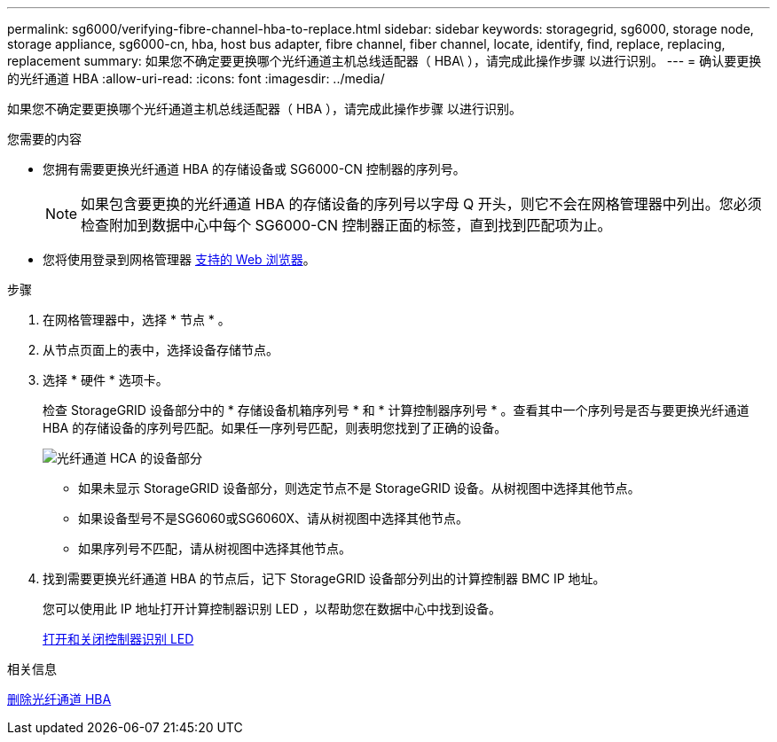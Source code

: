 ---
permalink: sg6000/verifying-fibre-channel-hba-to-replace.html 
sidebar: sidebar 
keywords: storagegrid, sg6000, storage node, storage appliance, sg6000-cn, hba, host bus adapter, fibre channel, fiber channel, locate, identify, find, replace, replacing, replacement 
summary: 如果您不确定要更换哪个光纤通道主机总线适配器（ HBA\ ），请完成此操作步骤 以进行识别。 
---
= 确认要更换的光纤通道 HBA
:allow-uri-read: 
:icons: font
:imagesdir: ../media/


[role="lead"]
如果您不确定要更换哪个光纤通道主机总线适配器（ HBA ），请完成此操作步骤 以进行识别。

.您需要的内容
* 您拥有需要更换光纤通道 HBA 的存储设备或 SG6000-CN 控制器的序列号。
+

NOTE: 如果包含要更换的光纤通道 HBA 的存储设备的序列号以字母 Q 开头，则它不会在网格管理器中列出。您必须检查附加到数据中心中每个 SG6000-CN 控制器正面的标签，直到找到匹配项为止。

* 您将使用登录到网格管理器 xref:../admin/web-browser-requirements.adoc[支持的 Web 浏览器]。


.步骤
. 在网格管理器中，选择 * 节点 * 。
. 从节点页面上的表中，选择设备存储节点。
. 选择 * 硬件 * 选项卡。
+
检查 StorageGRID 设备部分中的 * 存储设备机箱序列号 * 和 * 计算控制器序列号 * 。查看其中一个序列号是否与要更换光纤通道 HBA 的存储设备的序列号匹配。如果任一序列号匹配，则表明您找到了正确的设备。

+
image::../media/nodes_page_hardware_tab_for_appliance_verify_HBA.png[光纤通道 HCA 的设备部分]

+
** 如果未显示 StorageGRID 设备部分，则选定节点不是 StorageGRID 设备。从树视图中选择其他节点。
** 如果设备型号不是SG6060或SG6060X、请从树视图中选择其他节点。
** 如果序列号不匹配，请从树视图中选择其他节点。


. 找到需要更换光纤通道 HBA 的节点后，记下 StorageGRID 设备部分列出的计算控制器 BMC IP 地址。
+
您可以使用此 IP 地址打开计算控制器识别 LED ，以帮助您在数据中心中找到设备。

+
xref:turning-controller-identify-led-on-and-off.adoc[打开和关闭控制器识别 LED]



.相关信息
xref:removing-fibre-channel-hba.adoc[删除光纤通道 HBA]
